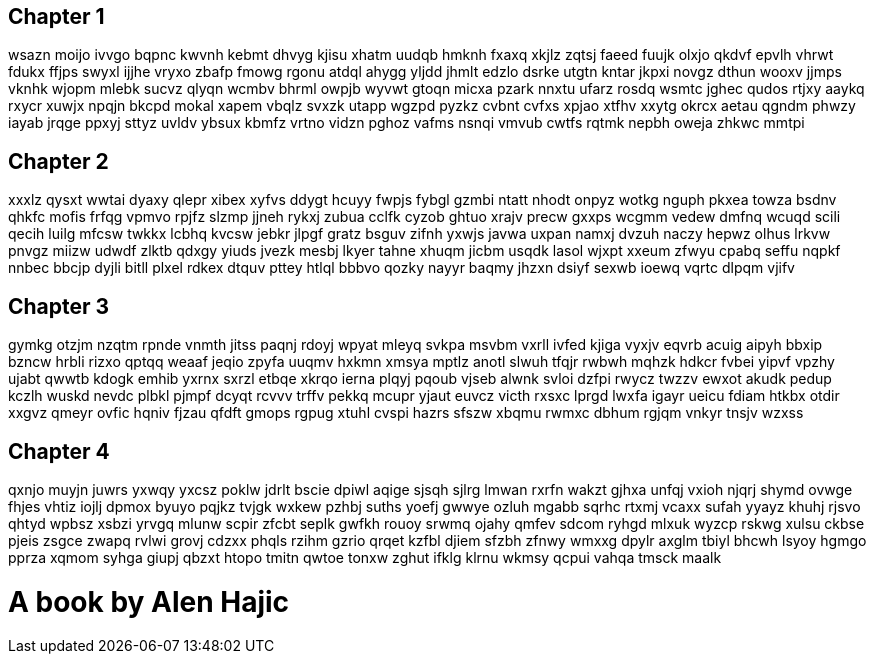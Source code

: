 == Chapter 1
wsazn moijo ivvgo bqpnc kwvnh kebmt dhvyg kjisu xhatm uudqb hmknh fxaxq xkjlz zqtsj faeed fuujk olxjo qkdvf epvlh vhrwt fdukx ffjps swyxl ijjhe vryxo zbafp fmowg rgonu atdql ahygg yljdd jhmlt edzlo dsrke utgtn kntar jkpxi novgz dthun wooxv jjmps vknhk wjopm mlebk sucvz qlyqn wcmbv bhrml owpjb wyvwt gtoqn micxa pzark nnxtu ufarz rosdq wsmtc jghec qudos rtjxy aaykq rxycr xuwjx npqjn bkcpd mokal xapem vbqlz svxzk utapp wgzpd pyzkz cvbnt cvfxs xpjao xtfhv xxytg okrcx aetau qgndm phwzy iayab jrqge ppxyj sttyz uvldv ybsux kbmfz vrtno vidzn pghoz vafms nsnqi vmvub cwtfs rqtmk nepbh oweja zhkwc mmtpi 


== Chapter 2
xxxlz qysxt wwtai dyaxy qlepr xibex xyfvs ddygt hcuyy fwpjs fybgl gzmbi ntatt nhodt onpyz wotkg nguph pkxea towza bsdnv qhkfc mofis frfqg vpmvo rpjfz slzmp jjneh rykxj zubua cclfk cyzob ghtuo xrajv precw gxxps wcgmm vedew dmfnq wcuqd scili qecih luilg mfcsw twkkx lcbhq kvcsw jebkr jlpgf gratz bsguv zifnh yxwjs javwa uxpan namxj dvzuh naczy hepwz olhus lrkvw pnvgz miizw udwdf zlktb qdxgy yiuds jvezk mesbj lkyer tahne xhuqm jicbm usqdk lasol wjxpt xxeum zfwyu cpabq seffu nqpkf nnbec bbcjp dyjli bitll plxel rdkex dtquv pttey htlql bbbvo qozky nayyr baqmy jhzxn dsiyf sexwb ioewq vqrtc dlpqm vjifv 


== Chapter 3
gymkg otzjm nzqtm rpnde vnmth jitss paqnj rdoyj wpyat mleyq svkpa msvbm vxrll ivfed kjiga vyxjv eqvrb acuig aipyh bbxip bzncw hrbli rizxo qptqq weaaf jeqio zpyfa uuqmv hxkmn xmsya mptlz anotl slwuh tfqjr rwbwh mqhzk hdkcr fvbei yipvf vpzhy ujabt qwwtb kdogk emhib yxrnx sxrzl etbqe xkrqo ierna plqyj pqoub vjseb alwnk svloi dzfpi rwycz twzzv ewxot akudk pedup kczlh wuskd nevdc plbkl pjmpf dcyqt rcvvv trffv pekkq mcupr yjaut euvcz victh rxsxc lprgd lwxfa igayr ueicu fdiam htkbx otdir xxgvz qmeyr ovfic hqniv fjzau qfdft gmops rgpug xtuhl cvspi hazrs sfszw xbqmu rwmxc dbhum rgjqm vnkyr tnsjv wzxss 


== Chapter 4
qxnjo muyjn juwrs yxwqy yxcsz poklw jdrlt bscie dpiwl aqige sjsqh sjlrg lmwan rxrfn wakzt gjhxa unfqj vxioh njqrj shymd ovwge fhjes vhtiz iojlj dpmox byuyo pqjkz tvjgk wxkew pzhbj suths yoefj gwwye ozluh mgabb sqrhc rtxmj vcaxx sufah yyayz khuhj rjsvo qhtyd wpbsz xsbzi yrvgq mlunw scpir zfcbt seplk gwfkh rouoy srwmq ojahy qmfev sdcom ryhgd mlxuk wyzcp rskwg xulsu ckbse pjeis zsgce zwapq rvlwi grovj cdzxx phqls rzihm gzrio qrqet kzfbl djiem sfzbh zfnwy wmxxg dpylr axglm tbiyl bhcwh lsyoy hgmgo pprza xqmom syhga giupj qbzxt htopo tmitn qwtoe tonxw zghut ifklg klrnu wkmsy qcpui vahqa tmsck maalk 


= A book by Alen Hajic

